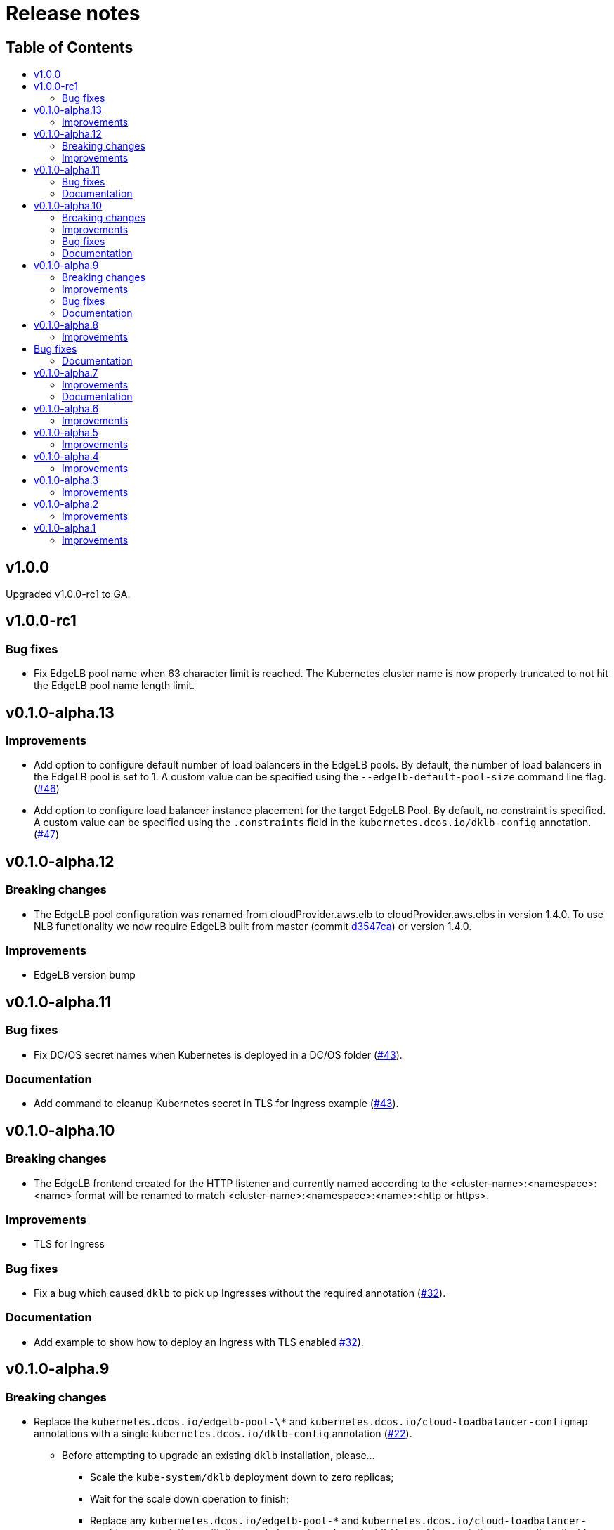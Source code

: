 :sectnums:
:numbered:
:toc: macro
:toc-title:
:toclevels: 3
:numbered!:
ifdef::env-github[]
:tip-caption: :bulb:
:note-caption: :information_source:
:important-caption: :heavy_exclamation_mark:
:caution-caption: :fire:
:warning-caption: :warning:
endif::[]

= Release notes
:icons: font

[discrete]
== Table of Contents
toc::[]

== v1.0.0

Upgraded v1.0.0-rc1 to GA.

== v1.0.0-rc1

=== Bug fixes

* Fix EdgeLB pool name when 63 character limit is reached. The Kubernetes cluster name is now properly truncated to not hit the EdgeLB pool name length limit.

== v0.1.0-alpha.13

=== Improvements

* Add option to configure default number of load balancers in the EdgeLB pools. By default, the number of load balancers in the EdgeLB pool is set to 1. A custom value can be specified using the `--edgelb-default-pool-size` command line flag. (https://github.com/mesosphere/dklb/pull/46[#46])
* Add option to configure load balancer instance placement for the target EdgeLB Pool. By default, no constraint is specified. A custom value can be specified using the `.constraints` field in the `kubernetes.dcos.io/dklb-config` annotation. (https://github.com/mesosphere/dklb/pull/47[#47])

== v0.1.0-alpha.12

=== Breaking changes

* The EdgeLB pool configuration was renamed from cloudProvider.aws.elb to cloudProvider.aws.elbs in version 1.4.0. To use NLB functionality we now require EdgeLB built from master (commit https://github.com/mesosphere/dcos-edge-lb/commit/d3547ca23ba9b4a07b91e33562868b731330c855[d3547ca]) or version 1.4.0.

=== Improvements

* EdgeLB version bump

== v0.1.0-alpha.11

=== Bug fixes

* Fix DC/OS secret names when Kubernetes is deployed in a DC/OS folder (https://github.com/mesosphere/dklb/pull/43[#43]).

=== Documentation

* Add command to cleanup Kubernetes secret in TLS for Ingress example (https://github.com/mesosphere/dklb/pull/43[#43]).

== v0.1.0-alpha.10

=== Breaking changes

* The EdgeLB frontend created for the HTTP listener and currently named according to the <cluster-name>:<namespace>:<name> format will be renamed to match <cluster-name>:<namespace>:<name>:<http or https>.

=== Improvements

* TLS for Ingress

=== Bug fixes

* Fix a bug which caused `dklb` to pick up Ingresses without the required annotation (https://github.com/mesosphere/dklb/pull/32[#32]).

=== Documentation

* Add example to show how to deploy an Ingress with TLS enabled https://github.com/mesosphere/dklb/pull/32[#32]).

== v0.1.0-alpha.9

=== Breaking changes

* Replace the `kubernetes.dcos.io/edgelb-pool-\*` and `kubernetes.dcos.io/cloud-loadbalancer-configmap` annotations with a single `kubernetes.dcos.io/dklb-config` annotation (https://github.com/mesosphere/dklb/pull/22[#22]).
** Before attempting to upgrade an existing `dklb` installation, please...
*** Scale the `kube-system/dklb` deployment down to zero replicas;
*** Wait for the scale down operation to finish;
*** Replace any `kubernetes.dcos.io/edgelb-pool-*` and `kubernetes.dcos.io/cloud-loadbalancer-configmap` annotations with the new `kubernetes.dcos.io/dklb-config` annotation across all applicable `Service` and `Ingress` resources on the target cluster.

=== Improvements

* Generate shorter EdgeLB pool names whenever a name is not provided by the user (https://github.com/mesosphere/dklb/pull/22[#22]).
* Allow for updating the CPU, memory and size requests for existing EdgeLB pools (https://github.com/mesosphere/dklb/pull/22[#22]).
* Allow for customizing the CPU, memory, size and role requests for cloud-provider EdgeLB pools (https://github.com/mesosphere/dklb/pull/22[#22]).
* Use the `skaffold/v1beta7` API (https://github.com/mesosphere/dklb/pull/22[#22]).

=== Bug fixes

* Fix a bug which caused Kubernetes events not to be aggregated (https://github.com/mesosphere/dklb/pull/20[#20]).

=== Documentation

* Use the correct separator in the cloud load-balancer example (https://github.com/mesosphere/dklb/pull/21[#21]).

== v0.1.0-alpha.8

=== Improvements

* Match more specific paths first when provisioning EdgeLB pools for `Ingress` resources (https://github.com/mesosphere/dklb/pull/17[#17]).

== Bug fixes

* Fix a bug which caused `502 BAD GATEWAY` errors when TLS-enabled services were used as Ingress backends (https://github.com/mesosphere/dklb/pull/16[#16]).

=== Documentation

* Point at stable MKE and EdgeLB releases (https://github.com/mesosphere/dklb/pull/18[#18]).

== v0.1.0-alpha.7

=== Improvements

* Use dynamic ports for HAProxy stats (https://github.com/mesosphere/dklb/pull/15[#15]).

=== Documentation

* Fix the name of the `kubernetes.dcos.io/cloud-loadbalancer-configmap` annotation (https://github.com/mesosphere/dklb/pull/13[#13]).
* Add the original TCP/HTTP design document to this repository (https://github.com/mesosphere/dklb/pull/14[#14]).

== v0.1.0-alpha.6

=== Improvements

* Add support for requesting a cloud load-balancer via the `kubernetes.dcos.io/cloud-loadbalancer-configmap` annotation (https://github.com/mesosphere/dklb/pull/12[#12]).

== v0.1.0-alpha.5

=== Improvements

* Add support for specifying a custom service group in which to create EdgeLB pools (https://github.com/mesosphere/dklb/pull/10[#10]).
* Make `dklb` use itself as a backend on `Ingress` resources referencing missing/invalid `Service` resources (https://github.com/mesosphere/dklb/pull/9[#9]).

== v0.1.0-alpha.4

=== Improvements

* Add an admission webhook that validates `Service`/`Ingress` resources (https://github.com/mesosphere/dklb/pull/8[#8]).

== v0.1.0-alpha.3

=== Improvements

* Add support for L7 (HTTP) load-balancing (https://github.com/mesosphere/dklb/pull/6[#6]).

== v0.1.0-alpha.2

=== Improvements

* Add support for specifying a virtual network via the `kubernetes.dcos.io/edgelb-pool-network` annotation (https://github.com/mesosphere/dklb/pull/5[#5]).
* Make the `kubernetes.dcos.io/edgelb-pool-name` annotation optional (https://github.com/mesosphere/dklb/pull/4[#4]).

== v0.1.0-alpha.1

=== Improvements

* Initial release with support for L4 (TCP) load-balancing (https://github.com/mesosphere/dklb/pull/2[#2]).
